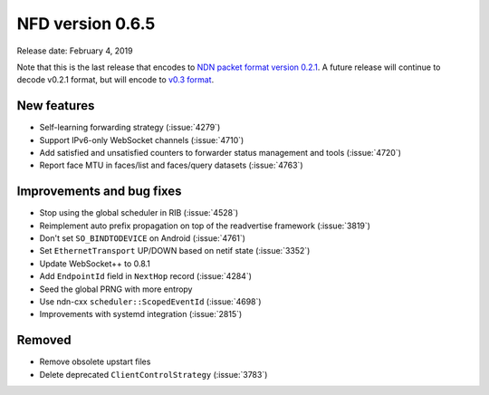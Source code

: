 NFD version 0.6.5
-----------------

Release date: February 4, 2019

Note that this is the last release that encodes to `NDN packet format version 0.2.1
<https://named-data.net/doc/NDN-packet-spec/0.2.1/>`__. A future release will continue to
decode v0.2.1 format, but will encode to `v0.3 format
<https://named-data.net/doc/NDN-packet-spec/0.3/>`__.

New features
^^^^^^^^^^^^

- Self-learning forwarding strategy (:issue:`4279`)

- Support IPv6-only WebSocket channels (:issue:`4710`)

- Add satisfied and unsatisfied counters to forwarder status management and tools (:issue:`4720`)

- Report face MTU in faces/list and faces/query datasets (:issue:`4763`)

Improvements and bug fixes
^^^^^^^^^^^^^^^^^^^^^^^^^^

- Stop using the global scheduler in RIB (:issue:`4528`)

- Reimplement auto prefix propagation on top of the readvertise framework (:issue:`3819`)

- Don't set ``SO_BINDTODEVICE`` on Android (:issue:`4761`)

- Set ``EthernetTransport`` UP/DOWN based on netif state (:issue:`3352`)

- Update WebSocket++ to 0.8.1

- Add ``EndpointId`` field in ``NextHop`` record (:issue:`4284`)

- Seed the global PRNG with more entropy

- Use ndn-cxx ``scheduler::ScopedEventId`` (:issue:`4698`)

- Improvements with systemd integration (:issue:`2815`)

Removed
^^^^^^^

- Remove obsolete upstart files

- Delete deprecated ``ClientControlStrategy`` (:issue:`3783`)
